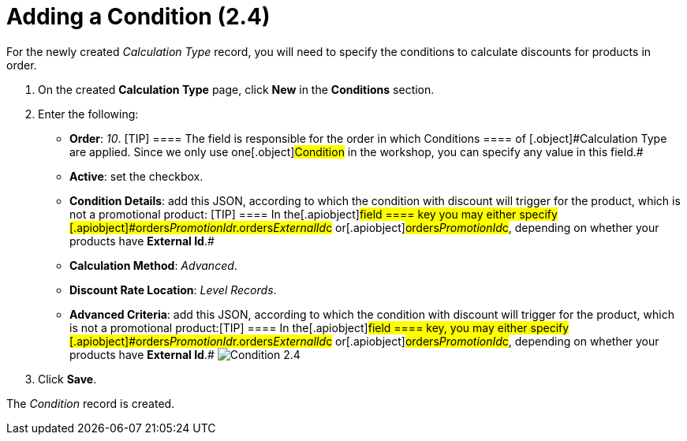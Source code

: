 = Adding a Condition (2.4)

For the newly created _Calculation Type_ record, you will need to
specify the conditions to calculate discounts for products in order. 

. ​On the created *Calculation Type* page, click *New* in
the *Conditions* section.
. Enter the following:
* *Order*: _10_.
[TIP] ==== The field is responsible for the order in which
[.object]#Conditions ==== of [.object]#Calculation Type# are applied. Since we only use one[.object]#Condition# in the
workshop, you can specify any value in this field.#
* *Active*: set the checkbox.
* *Condition Details*: add this JSON, according to which the condition
with discount will trigger for the product, which is not a promotional
product:
[TIP] ==== In the[.apiobject]#field ==== key you may
either specify
[.apiobject]#orders__PromotionId__r.orders__ExternalId__c# or[.apiobject]#orders__PromotionId__c#, depending on
whether your products have *External Id*.#
* *Calculation Method*: _Advanced_.
* *Discount Rate Location*: _Level Records_.
* *Advanced Criteria*: add this JSON, according to which the condition
with discount will trigger for the product, which is not a promotional
product:[TIP] ==== In the[.apiobject]#field ==== key,
you may either specify
[.apiobject]#orders__PromotionId__r.orders__ExternalId__c# or[.apiobject]#orders__PromotionId__c#, depending on
whether your products have *External Id*.#
image:Condition-2.4.png[]
. Click *Save*.

The _Condition_ record is created.
